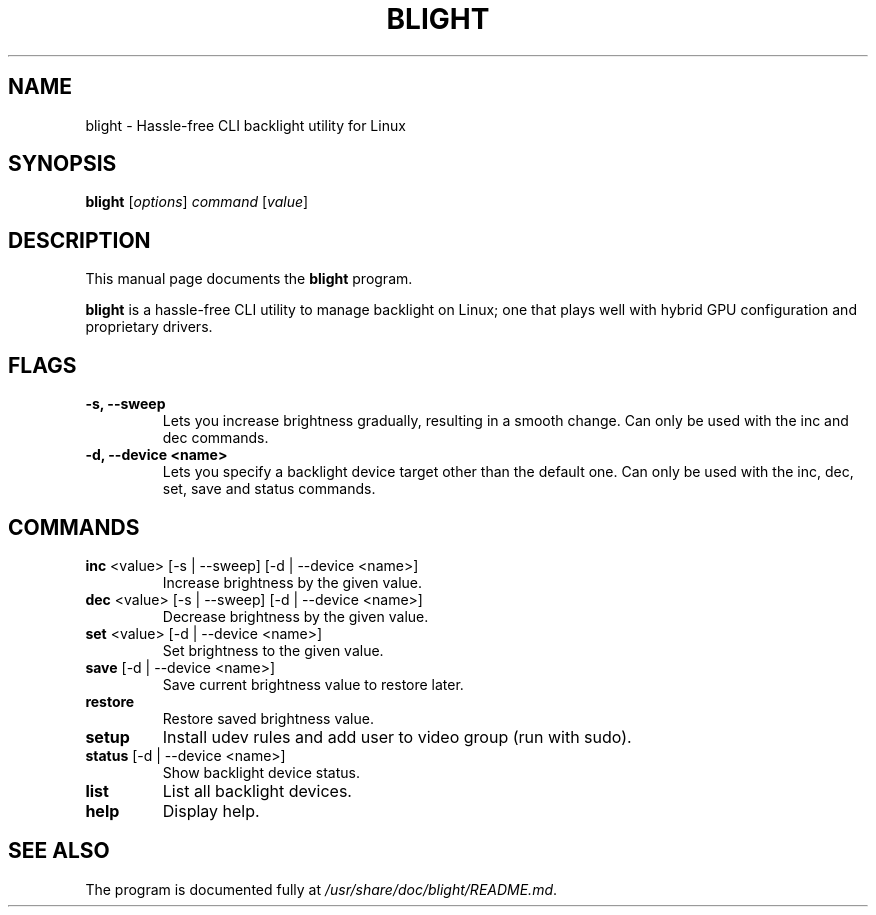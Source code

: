 .\"                                      Hey, EMACS: -*- nroff -*-
.\" (C) Copyright 2024 Maytham Alsudany <maytha8thedev@gmail.com>,
.\"
.\" First parameter, NAME, should be all caps
.\" Second parameter, SECTION, should be 1-8, maybe w/ subsection
.\" other parameters are allowed: see man(7), man(1)
.TH BLIGHT 1 "2024-05-01"
.\" Please adjust this date whenever revising the manpage.
.\"
.\" Some roff macros, for reference:
.\" .nh        disable hyphenation
.\" .hy        enable hyphenation
.\" .ad l      left justify
.\" .ad b      justify to both left and right margins
.\" .nf        disable filling
.\" .fi        enable filling
.\" .br        insert line break
.\" .sp <n>    insert n+1 empty lines
.\" for manpage-specific macros, see man(7)
.SH NAME
blight \- Hassle-free CLI backlight utility for Linux
.SH SYNOPSIS
.B blight
.RI [ options ] " command " [ value ]
.SH DESCRIPTION
This manual page documents the
.B blight
program.
.PP
.\" TeX users may be more comfortable with the \fB<whatever>\fP and
.\" \fI<whatever>\fP escape sequences to invode bold face and italics,
.\" respectively.
\fBblight\fP is a hassle-free CLI utility to manage backlight on Linux; one that plays well
with hybrid GPU configuration and proprietary drivers.
.SH FLAGS
.TP
.B \-s, \-\-sweep
Lets you increase brightness gradually, resulting in a smooth change.
Can only be used with the inc and dec commands.
.TP
.B \-d, \-\-device <name>
Lets you specify a backlight device target other than the default one.
Can only be used with the inc, dec, set, save and status commands.
.SH COMMANDS
.TP
\fBinc\fP <value> [-s | --sweep] [-d | --device <name>]
Increase brightness by the given value.
.TP
\fBdec\fP <value> [-s | --sweep] [-d | --device <name>]
Decrease brightness by the given value.
.TP
\fBset\fP <value> [-d | --device <name>]
Set brightness to the given value.
.TP
\fBsave\fP [-d | --device <name>]
Save current brightness value to restore later.
.TP
\fBrestore\fP
Restore saved brightness value.
.TP
\fBsetup\fP
Install udev rules and add user to video group (run with sudo).
.TP
\fBstatus\fP [-d | --device <name>]
Show backlight device status.
.TP
\fBlist\fP
List all backlight devices.
.TP
\fBhelp\fP
Display help.
.SH SEE ALSO
.br
The program is documented fully at
.IR /usr/share/doc/blight/README.md .
